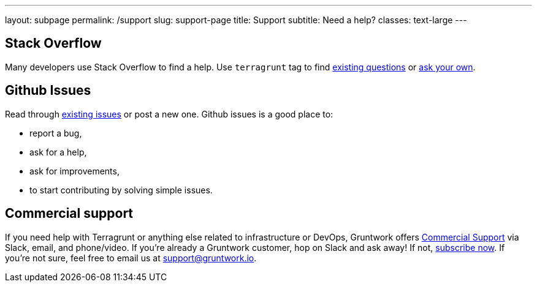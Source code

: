 ---
layout: subpage
permalink: /support
slug: support-page
title: Support
subtitle: Need a help?
classes: text-large
---

== Stack Overflow
Many developers use Stack Overflow to find a help. Use `terragrunt` tag to find link:https://stackoverflow.com/questions/tagged/terragrunt[existing questions,window=_blank] or link:https://stackoverflow.com/questions/ask?tags=terragrunt[ask your own,window=_blank].

== Github Issues
Read through link:https://github.com/gruntwork-io/terragrunt/issues[existing issues,window=_blank] or post a new one. Github issues is a good place to:

* report a bug,
* ask for a help,
* ask for improvements,
* to start contributing by solving simple issues.

== Commercial support
If you need help with Terragrunt or anything else related to infrastructure or DevOps, Gruntwork offers link:https://gruntwork.io/support/[Commercial Support,window=_blank] via Slack, email, and phone/video. If you're already a Gruntwork customer, hop on Slack and ask away! If not, link:https://www.gruntwork.io/pricing/[subscribe now,window=_blank]. If you're not sure, feel free to email us at support@gruntwork.io.
